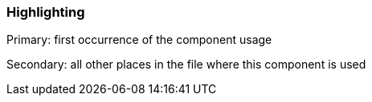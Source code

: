 === Highlighting

Primary: first occurrence of the component usage

Secondary: all other places in the file where this component is used

